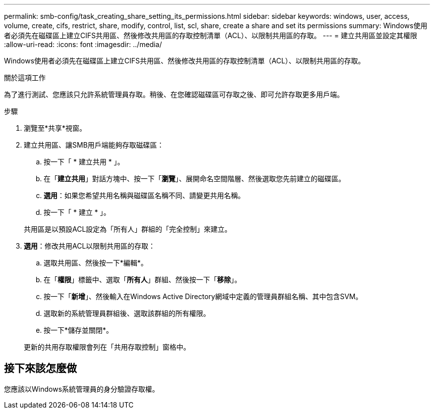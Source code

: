 ---
permalink: smb-config/task_creating_share_setting_its_permissions.html 
sidebar: sidebar 
keywords: windows, user, access, volume, create, cifs, restrict, share, modify, control, list, scl, share, create a share and set its permissions 
summary: Windows使用者必須先在磁碟區上建立CIFS共用區、然後修改共用區的存取控制清單（ACL）、以限制共用區的存取。 
---
= 建立共用區並設定其權限
:allow-uri-read: 
:icons: font
:imagesdir: ../media/


[role="lead"]
Windows使用者必須先在磁碟區上建立CIFS共用區、然後修改共用區的存取控制清單（ACL）、以限制共用區的存取。

.關於這項工作
為了進行測試、您應該只允許系統管理員存取。稍後、在您確認磁碟區可存取之後、即可允許存取更多用戶端。

.步驟
. 瀏覽至*共享*視窗。
. 建立共用區、讓SMB用戶端能夠存取磁碟區：
+
.. 按一下「 * 建立共用 * 」。
.. 在「*建立共用*」對話方塊中、按一下「*瀏覽*」、展開命名空間階層、然後選取您先前建立的磁碟區。
.. *選用*：如果您希望共用名稱與磁碟區名稱不同、請變更共用名稱。
.. 按一下「 * 建立 * 」。


+
共用區是以預設ACL設定為「所有人」群組的「完全控制」來建立。

. *選用*：修改共用ACL以限制共用區的存取：
+
.. 選取共用區、然後按一下*編輯*。
.. 在「*權限*」標籤中、選取「*所有人*」群組、然後按一下「*移除*」。
.. 按一下「*新增*」、然後輸入在Windows Active Directory網域中定義的管理員群組名稱、其中包含SVM。
.. 選取新的系統管理員群組後、選取該群組的所有權限。
.. 按一下*儲存並關閉*。


+
更新的共用存取權限會列在「共用存取控制」窗格中。





== 接下來該怎麼做

您應該以Windows系統管理員的身分驗證存取權。
